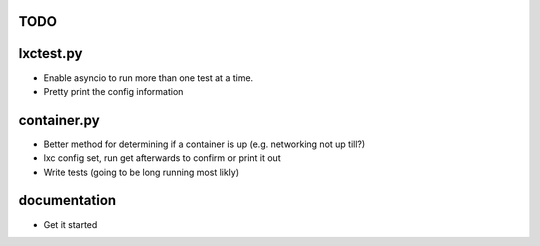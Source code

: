 TODO
====

lxctest.py
==========

-  Enable asyncio to run more than one test at a time.
-  Pretty print the config information

container.py
============

-  Better method for determining if a container is up (e.g. networking not up till?)
-  lxc config set, run get afterwards to confirm or print it out
-  Write tests (going to be long running most likly)

documentation
=============

- Get it started
